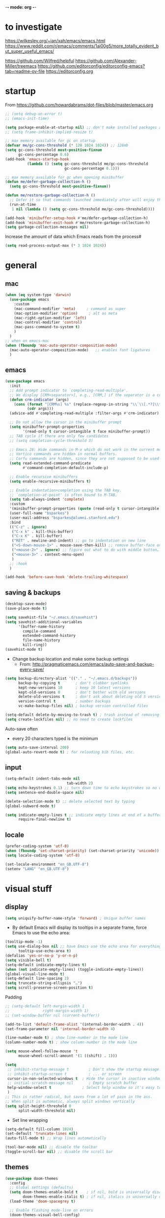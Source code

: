 -*- mode: org -*-
#+STARTUP: overview content

* to investigate

https://wilkesley.org/~ian/xah/emacs/emacs.html
https://www.reddit.com/r/emacs/comments/1ai00g5/more_totally_evident_but_super_useful_emacs/

https://github.com/Wilfred/helpful
https://github.com/Alexander-Miller/treemacs
https://github.com/editorconfig/editorconfig-emacs?tab=readme-ov-file https://editorconfig.org

* startup

From https://github.com/howardabrams/dot-files/blob/master/emacs.org

#+BEGIN_SRC emacs-lisp
;; (setq debug-on-error t)
;; (emacs-init-time)
#+END_SRC

#+BEGIN_SRC emacs-lisp
(setq package-enable-at-startup nil) ;; don't make installed packages available before loading the init.el file.
;; (setq frame-inhibit-implied-resize t)
#+END_SRC

#+BEGIN_SRC emacs-lisp
;; max memory available for gc on startup
(defvar me/gc-cons-threshold (* 128 1024 1024)) ;; 128mb
(setq gc-cons-threshold most-positive-fixnum
      gc-cons-percentage 0.6)
(add-hook 'emacs-startup-hook
          (lambda () (setq gc-cons-threshold me/gc-cons-threshold
                           gc-cons-percentage 0.1)))

;; max memory available for gc when opening minibuffer
(defun me/defer-garbage-collection-h ()
  (setq gc-cons-threshold most-positive-fixnum))

(defun me/restore-garbage-collection-h ()
  ;; Defer it so that commands launched immediately after will enjoy the benefits.
  (run-at-time
   1 nil (lambda () (setq gc-cons-threshold me/gc-cons-threshold))))

(add-hook 'minibuffer-setup-hook #'me/defer-garbage-collection-h)
(add-hook 'minibuffer-exit-hook #'me/restore-garbage-collection-h)
(setq garbage-collection-messages nil)
#+END_SRC

Increase the amount of data which Emacs reads from the process#

#+BEGIN_SRC emacs-lisp
(setq read-process-output-max (* 3 1024 1024))
#+END_SRC

* general

** mac

#+BEGIN_SRC emacs-lisp
(when (eq system-type 'darwin)
  (use-package emacs
    :custom
    (mac-command-modifier 'meta)     ; command as super
    (mac-option-modifier 'option)     ; alt as meta
    (mac-right-option-modifier 'left)
    (mac-control-modifier 'control)
    (mac-pass-command-to-system t)
    )
  )
;; when on emacs-mac
(when (fboundp 'mac-auto-operator-composition-mode)
  (mac-auto-operator-composition-mode)   ;; enables font ligatures
  )

#+END_SRC

** emacs

#+BEGIN_SRC emacs-lisp
(use-package emacs
  :init
  ;; Add prompt indicator to `completing-read-multiple'.
  ;; We display [CRM<separator>], e.g., [CRM,] if the separator is a comma.
  (defun crm-indicator (args)
    (cons (format "[CRM%s] %s" (replace-regexp-in-string "\\`\\[.*?]\\*\\|\\[.*?]\\*\\'" "" crm-separator) (car args))
          (cdr args)))
  (advice-add #'completing-read-multiple :filter-args #'crm-indicator)

  ;; Do not allow the cursor in the minibuffer prompt
  (setq minibuffer-prompt-properties
        '(read-only t cursor-intangible t face minibuffer-prompt))
  ;; TAB cycle if there are only few candidates
  ;; (setq completion-cycle-threshold 3)

  ;; Emacs 28: Hide commands in M-x which do not work in the current mode.
  ;; Vertico commands are hidden in normal buffers.
  ;; Corfu commands are hidden, since they are not supposed to be used via M-x.
  (setq read-extended-command-predicate
        #'command-completion-default-include-p)

  ;; Enable recursive minibuffers
  (setq enable-recursive-minibuffers t)

  ;; Enable indentation+completion using the TAB key.
  ;; `completion-at-point' is often bound to M-TAB.
  (setq tab-always-indent 'complete)
  :custom
  '(minibuffer-prompt-properties (quote (read-only t cursor-intangible t face minibuffer-prompt)))
  (user-full-name "bsparkes")
  (user-mail-address "bsparkes@alumni.stanford.edu")
  :bind
  (("C-z" . ignore)
   ("C-x k" . kill-this-buffer)
   ("C-x K" . kill-buffer)
   ("RET" . newline-and-indent) ;; go to indentation on new line
   ("<S-down-mouse-1>" . mouse-save-then-kill) ;; remove buffer-face on shift click
   ("<mouse-2>" . ignore) ;; figure out what to do with middle button…
   ("<mouse-3>" . context-menu-open)
   )
  ;; :hook
  )

(add-hook 'before-save-hook 'delete-trailing-whitespace)
#+END_SRC

** saving & backups

#+BEGIN_SRC emacs-lisp
(desktop-save-mode)
(save-place-mode t)
#+END_SRC

#+BEGIN_SRC emacs-lisp
(setq savehist-file "~/.emacs.d/savehist")
(setq savehist-additional-variables
      '(buffer-name-history
        compile-command
        extended-command-history
        file-name-history
        kill-ring))
(savehist-mode t)
#+END_SRC

- Change backup location and make some backup settings
  - From: http://pragmaticemacs.com/emacs/auto-save-and-backup-every-save/

#+BEGIN_SRC emacs-lisp
(setq backup-directory-alist '(("." . "~/.emacs.d/backups"))
      backup-by-copying t       ; don't clobber symlinks
      kept-new-versions 10      ; keep 10 latest versions
      kept-old-versions 0       ; don't bother with old versions
      delete-old-versions t     ; don't ask about deleting old S versions
      version-control t         ; number backups
      vc-make-backup-files nil) ; backup version controlled files

(setq-default delete-by-moving-to-trash t) ; trash instead of removing
(setq create-lockfiles nil) ;; no need to create lockfiles
#+END_SRC

Auto-save often
- every 20 characters typed is the minimum
#+BEGIN_SRC emacs-lisp
(setq auto-save-interval 200)
(global-auto-revert-mode t) ; for reloading bib files, etc.
#+END_SRC

** input

#+BEGIN_SRC emacs-lisp
(setq-default indent-tabs-mode nil
							tab-width 2)
(setq echo-keystrokes 0.1) ;; turn down time to echo keystrokes so no waiting for things to happen.
(setq sentence-end-double-space nil)
#+END_SRC

#+BEGIN_SRC emacs-lisp
(delete-selection-mode t) ;; delete selected text by typing
(global-subword-mode t)
#+END_SRC

#+BEGIN_SRC emacs-lisp
(setq indicate-empty-lines t ;; indicate empty lines at end of a buffer
      require-final-newline t)
#+END_SRC

** locale

#+BEGIN_SRC emacs-lisp
(prefer-coding-system 'utf-8)
(when (fboundp 'set-charset-priority) (set-charset-priority 'unicode))
(setq locale-coding-system 'utf-8)
#+END_SRC

#+BEGIN_SRC emacs-lisp
(set-locale-environment "en_GB.UTF-8")
(setenv "LANG" "en_GB.UTF-8")
#+END_SRC

* visual stuff

** display

#+BEGIN_SRC emacs-lisp
(setq uniquify-buffer-name-style 'forward) ; Unique buffer names
#+END_SRC

- By default Emacs will display its tooltips in a separate frame,  force Emacs to use the echo area:

#+BEGIN_SRC emacs-lisp
(tooltip-mode -1)
(setq use-dialog-box nil ;; have Emacs use the echo area for everything
      tooltip-use-echo-area t)
(defalias 'yes-or-no-p 'y-or-n-p)
(setq visible-bell t)
(setq-default indicate-empty-lines t)
(when (not indicate-empty-lines) (toggle-indicate-empty-lines))
(global-visual-line-mode t)
(setq-default line-spacing 2)
(setq truncate-string-ellipsis "…")
(setq scroll-preserve-screen-position t)
#+END_SRC

Padding

#+BEGIN_SRC emacs-lisp
;; (setq-default left-margin-width 1
;;               right-margin-width 1)
;; (set-window-buffer nil (current-buffer))

(add-to-list 'default-frame-alist '(internal-border-width . 4))
(set-frame-parameter nil 'internal-border-width 4)
#+END_SRC

#+BEGIN_SRC emacs-lisp
(line-number-mode t) ; show line-number in the mode line
(column-number-mode t) ; show column-number in the mode line
#+END_SRC

#+BEGIN_SRC emacs-lisp
(setq mouse-wheel-follow-mouse 't
      mouse-wheel-scroll-amount '(1 ((shift) . 1)))

(setq
 ;; inhibit-startup-message t         ; Don't show the startup message...
 ;; inhibit-startup-screen t          ; ... or screen
 cursor-in-non-selected-windows t  ; Hide the cursor in inactive windows
 ;; initial-scratch-message nil       ; Empty scratch buffer
 help-window-select t              ; Select help window so it's easy to quit it with 'q'
 )
;; This is rather radical, but saves from a lot of pain in the ass.
;; When split is automatic, always split windows vertically
(setq split-height-threshold 0
      split-width-threshold nil)
#+END_SRC

- Set line wrapping

#+BEGIN_SRC emacs-lisp
(setq-default fill-column 1024)
(set-default 'truncate-lines nil)
(auto-fill-mode t) ;; Wrap lines automatically
#+END_SRC

#+BEGIN_SRC emacs-lisp
(tool-bar-mode nil) ;; disable the toolbar
(toggle-scroll-bar nil) ;; disable the scroll bar
#+END_SRC

** themes

#+BEGIN_SRC emacs-lisp
(use-package doom-themes
  :config
  ;; Global settings (defaults)
  (setq doom-themes-enable-bold t    ; if nil, bold is universally disabled
        doom-themes-enable-italic t) ; if nil, italics is universally disabled
  (load-theme 'doom-spacegrey t)

  ;; Enable flashing mode-line on errors
  (doom-themes-visual-bell-config)
  ;; or for treemacs users
  (setq doom-themes-treemacs-theme "doom-spacegrey")
  (doom-themes-treemacs-config)
  ;; Corrects (and improves) org-mode's native fontification.
  (doom-themes-org-config))
#+END_SRC

** font

#+BEGIN_SRC emacs-lisp
(when (eq system-type 'darwin)
  (set-face-attribute 'default nil
		                  :family "JuliaMono"
		                  :height 140
		                  ))
(setq-default mac-allow-anti-aliasing t)
(setq inhibit-compacting-font-caches t)
#+END_SRC

** syntax highlighting

- Enable syntax highlighting everywhere

#+BEGIN_SRC emacs-lisp
(require 'font-lock)
(setq font-lock-maximum-decoration t)
(global-font-lock-mode t)
(global-hi-lock-mode nil)
(setq jit-lock-contextually t
      jit-lock-stealth-verbose t)
#+END_SRC

* internal

** skeletons

#+BEGIN_SRC emacs-lisp
(setq skeleton-pair t) ; enable pairing

(defun quoted-parentheses (arg)
  (interactive "P")
  (if (looking-back "\\\\")
      (skeleton-insert '(nil "(" _ "\\)") nil)
    (skeleton-pair-insert-maybe arg))
  )

(defun quoted-brackets (arg)
  (interactive "P")
  (if (looking-back "\\\\")
      (skeleton-insert '(nil "[" _ "\\]") nil)
    (skeleton-pair-insert-maybe arg))
  )

(global-set-key "(" 'quoted-parentheses)
(global-set-key "[" 'quoted-brackets)
#+END_SRC

** electric pairs

#+BEGIN_SRC emacs-lisp
(use-package elec-pair
  :config
	(electric-pair-mode))
#+END_SRC

#+BEGIN_SRC emacs-lisp
(defvar org-electric-pairs '((?/ . ?/)
														 (?~ . ?~)) "electric pairs for org-mode")

(defun org-add-electric-pairs ()
  (setq-local electric-pair-pairs (append electric-pair-pairs org-electric-pairs)
              electric-pair-text-pairs electric-pair-pairs))

(add-hook 'org-mode-hook 'org-add-electric-pairs)
#+END_SRC

#+BEGIN_SRC emacs-lisp
(defvar LaTeX-electric-pairs '((?` . ?')) "Electric pairs for LaTeX-mode.")

(defun LaTeX-add-electric-pairs ()
  (setq-local electric-pair-pairs (append electric-pair-pairs LaTeX-electric-pairs)
              electric-pair-text-pairs electric-pair-pairs)
  )

(add-hook 'LaTeX-mode-hook 'LaTeX-add-electric-pairs)
#+END_SRC

** ispell

- For spell checking
#+BEGIN_SRC emacs-lisp
(setq ispell-program-name "aspell" ; could be ispell
      ispell-dictionary "british"
      )
(customize-set-variable 'ispell-extra-args '("--sug-mode=ultra"))
#+END_SRC

* external, etc.

** exec-path-from-shell

#+BEGIN_SRC emacs-lisp
(use-package exec-path-from-shell
  :if (memq window-system '(mac ns x))
  :demand
  :config
  (exec-path-from-shell-initialize))
#+END_SRC

To see:

#+BEGIN_SRC emacs-lisp
;; (getenv "PATH")
#+END_SRC

** no-littering

#+BEGIN_SRC emacs-lisp
(use-package no-littering
  :init
  (require 'recentf)
  (require 'no-littering)
  (add-to-list 'recentf-exclude no-littering-var-directory)
  (add-to-list 'recentf-exclude no-littering-etc-directory)
  (setq auto-save-file-name-transforms
        `((".*" ,(no-littering-expand-var-file-name "auto-save/") t)))
  :config
  (setq create-lockfiles nil
        delete-old-versions t
        kept-new-versions 6
        kept-old-versions 2
        version-control t))
#+END_SRC

** which-key

shows command completions

#+BEGIN_SRC emacs-lisp
(use-package which-key
  :demand t
  :custom
  (which-key-sort-order 'which-key-prefix-then-key-order)
  :init
  (setq which-key-idle-delay 0.1
        which-key-max-display-columns nil)
  :config
  (which-key-mode t)
  (which-key-setup-minibuffer)
  (set-face-attribute
   'which-key-local-map-description-face nil :weight 'bold))
#+END_SRC

** rainbow delimiters

#+BEGIN_SRC emacs-lisp
(use-package rainbow-delimiters
  :defer t
  :hook
  (prog-mode . rainbow-delimiters-mode)
  :custom-face ;; https://ericscrivner.me/2015/06/better-emacs-rainbow-delimiters-color-scheme/
  (rainbow-delimiters-depth-1-face ((t (:foreground "dark orange"))))
  (rainbow-delimiters-depth-2-face ((t (:foreground "deep pink"))))
  (rainbow-delimiters-depth-3-face ((t (:foreground "chartreuse"))))
  (rainbow-delimiters-depth-4-face ((t (:foreground "deep sky blue"))))
  (rainbow-delimiters-depth-5-face ((t (:foreground "yellow"))))
  (rainbow-delimiters-depth-6-face ((t (:foreground "orchid"))))
  (rainbow-delimiters-depth-7-face ((t (:foreground "spring green"))))
  (rainbow-delimiters-depth-8-face ((t (:foreground "sienna1")))))
#+END_SRC

** browse kill ring

#+BEGIN_SRC emacs-lisp
(use-package browse-kill-ring)
#+END_SRC

** puni

The default `puni-mode-map' respects emacs. We don't, so clear and rewrite it.

#+BEGIN_SRC emacs-lisp
(use-package puni
  :defer t
  :init
  (puni-global-mode)
  (setcdr puni-mode-map nil)
  :bind
  (:map puni-mode-map
        ("DEL" . puni-backward-delete-char)
        ("C-d" . puni-forward-delete-char)
        ("M-d" . puni-forward-kill-word)
        ("M-DEL" . puni-backward-kill-word)
        ("C-k" . puni-kill-line)
        ("C-u" . puni-backward-kill-line)
        ("C-h" . puni-force-delete)
        ("C-M-f" . puni-forward-sexp)
        ("C-M-b" . puni-backward-sexp)
        ("C-M-a" . puni-beginning-of-sexp)
        ("C-M-e" . puni-end-of-sexp)
        )
  :config
  (setq puni--debug t puni-confirm-when-delete-unbalanced-active-region nil)
  :hook
  (term-mode #'puni-disable-puni-mode)
  ;;(prog-mode #'puni-flyindent-mode)
  )
#+END_SRC

** smartparens

#+BEGIN_SRC emacs-lisp
;; (use-package smartparens
;;   :disabled
;;   :diminish smartparens-mode ;; Do not show in modeline
;;   :init
;;   (require 'smartparens-config)
;; 	(require 'smartparens-latex)
;;   (require 'smartparens-rust)
;;   :config
;; 	(sp-local-pair 'latex-mode "\\(" "\\)" :trigger-wrap "$")
;;   (smartparens-global-mode t) ;; These options can be t or nil.
;;   (show-smartparens-global-mode t)
;;   ;; (sp-show-pair-from-inside t)
;;   )

;; needed to ensure text isn't deleted
;; https://github.com/Fuco1/smartparens/issues/834
;; (define-key LaTeX-mode-map (kbd "$") 'self-insert-command) ;; needs company
;; (sp-with-modes
;;     '(tex-mode LaTeX-mode)
;;   (sp-local-pair "\\(" "\\)"
;; 		 :unless '(sp-latex-point-after-backslash)
;; 		 :trigger-wrap "$"
;; 		 :trigger "$"))
#+END_SRC

** multiple cursors

#+BEGIN_SRC emacs-lisp
(use-package multiple-cursors
  :bind (("C->" . mc/mark-next-like-this)
	       ("C-<" . mc/mark-previous-like-this)
	       ("C-c C->" . mc/mark-all-like-this)
	       ("C-c C-SPC" . mc/edit-lines)
	       ("M-<M-down-mouse-1>" . mc/add-cursor-on-click)))
#+END_SRC

** undo tree

#+BEGIN_SRC emacs-lisp
(use-package undo-tree
  :init
  (global-undo-tree-mode)
  :custom
  (undo-tree-history-directory-alist '(("." . "~/.emacs.d/undoTree"))))
#+END_SRC

** fix-word

#+BEGIN_SRC emacs-lisp
(use-package fix-word
  :bind (("M-u" . #'fix-word-upcase)
	       ("M-l" . #'fix-word-downcase)
	       ("M-c" . #'fix-word-capitalize)))
#+END_SRC

** highlight indentation

- To highlight indentations
  - Options are fill, column, and character
  - There's no way to get indentation on empty lines as of now

#+BEGIN_SRC emacs-lisp
(use-package highlight-indent-guides
  :init
  (setq highlight-indent-guides-method 'character)
  (add-hook 'prog-mode-hook 'highlight-indent-guides-mode) ;; issue if use with :hook
  :custom
  (highlight-indent-guides-auto-odd-face-perc 50)
  (highlight-indent-guides-auto-even-face-perc 50)
  (highlight-indent-guides-auto-character-face-perc 55)
  )
#+END_SRC

#+RESULTS:

** yasnippet

#+BEGIN_SRC emacs-lisp
(use-package yasnippet
  :hook ((text-mode
          prog-mode
          conf-mode
          snippet-mode) . yas-minor-mode-on)
  :init
  (setq yas-snippet-dir "~/.emacs.d/snippets"))
#+END_SRC

* git

** magit

#+BEGIN_SRC emacs-lisp
(use-package magit
  :pin nongnu ; installation issues with melpa
  :bind
  (("C-c g s" . magit-status)
   ("C-c g g" . magit-status)
   ("C-c g S" . magit-status-here)
   ("C-c g b" . magit-blame)
   ("C-c g l" . magit-log)
   ("C-c g d" . magit-diff)
   ("C-c g r" . magit-refresh)
   )
  :custom
  (magit-log-arguments '("--graph" "--decorate" "--color"))
  )
#+END_SRC

#+RESULTS:
: magit-refresh

** diff-hl

#+BEGIN_SRC emacs-lisp
(use-package diff-hl
  :config
  (setq diff-hl-draw-borders t)
  (face-spec-set 'diff-hl-insert `((((background light)) :background ,(face-attribute 'default :background))
                                   (t :background ,(face-attribute 'default :background))))
  (face-spec-set 'diff-hl-delete `((((background light)) :background ,(face-attribute 'default :background))
                                   (t :background ,(face-attribute 'default :background))))
  (face-spec-set 'diff-hl-change `((((background light)) :background ,(face-attribute 'default :background))
                                   (t :background ,(face-attribute 'default :background))))
  (global-diff-hl-mode)
  (diff-hl-flydiff-mode)
  (diff-hl-show-hunk-mouse-mode)
  :init
  :hook
  ((magit-pre-refresh . diff-hl-magit-pre-refresh)
   (magit-post-refresh . diff-hl-magit-post-refresh)
   )
  )
#+END_SRC

* org mode

#+BEGIN_SRC emacs-lisp
(use-package org
  :mode ("\\.org" . org-mode)
  :custom
  (org-directory "~/Dropbox/Docs/Org")
  (org-default-notes-file (concat org-directory "/OrgCapture.org"))
  (org-src-fontify-natively t) ;; use syntax-highlighting for src blocks
  (org-src-strip-leading-and-trailing-blank-lines t) ;; strip blank lines when closing src block editor
  (org-src-preserve-indentation t) ;; preserve indentation in src blocks, don't re-indent
  (org-src-tab-acts-natively t) ;; respect the src block syntax for tabs
  (org-startup-truncated nil) ;; wrap lines on startup
  (org-catch-invisible-edits 'show-and-error) ;; if editing in an invisible region, complain.
  (org-confirm-babel-evaluate t) ;; ask when evaluating every src block
  (org-hide-emphasis-markers nil) ;; don't hide emphasis markers, because there are soo many
  (org-pretty-entities t) ;; try to draw utf8 characters, don't just show their code
  (org-fontify-quote-and-verse-blocks t) ;; add a background to begin_quote and begin_verse blocks.
  (org-cycle-separator-lines -1) ;; don't collapse blank lines when collapsing a tree
  (org-tag-column 0) ;; don't align tags
  (org-adapt-indentation nil) ;; prevent demoting heading also shifting text inside sections
  ;; leave shift keys alone!
  (org-support-shift-select t)
  (org-replace-disputed-keys t)

  (org-fontify-done-headline t)
  (org-fontify-quote-and-verse-blocks t)
  (org-fontify-whole-heading-line t)
  (org-list-allow-alphabetical t)
  ;; :hook
  ;; (org-mode . org-indent-mode)
  ;; (org-mode . flyspell-mode)
  ;; (org-mode . flyspell-buffer)

  :config
  (add-to-list 'org-structure-template-alist '("se" . "src elisp"))
  (add-to-list 'org-structure-template-alist '("ss" . "src sh"))
  (add-to-list 'org-structure-template-alist '("sp" . "src python"))
  (org-babel-do-load-languages 'org-babel-load-languages
                               '((C . t)
                                 (dot . t)
                                 (emacs-lisp . t)
                                 (js . t)
                                 (latex . t)
                                 (lisp . t)
                                 (org . t)
                                 (python . t)
                                 ;; (rust . t)
                                 (scheme . t)
                                 ))
  ;; :hook
  ;; (org-mode . toc-org-mode)
  )
#+END_SRC

** background org stuff

- LaTeX in org
#+BEGIN_SRC emacs-lisp
(setq org-format-latex-options
      '(:foreground default
                    :background default
                    :scale 1
                    :html-foreground "Black"
                    :html-background "Transparent"
                    :html-scale 1.0
                    :matchers ("begin" "$1" "$$" "\\(" "\\[")))
#+END_SRC

- Including all org files from a directory into the agenda
  - Note, multiple directories can be added, like:
    - (setq org-agenda-files (quote ("~/agenda/work" "~/agenda/todo")))
#+BEGIN_SRC emacs-lisp
(setq org-agenda-files (file-expand-wildcards "~/Dropbox/Docs/Org/*.org"))
#+END_SRC

- Auto add time and closing note to done
#+BEGIN_SRC emacs-lisp
(setq org-log-done 'time
      org-log-done 'note)
#+END_SRC

* languages

** LaTeX

Where to find LaTeX.

#+BEGIN_SRC emacs-lisp
(let ((TeX-path (expand-file-name "/usr/local/bin:/usr/local/texlive/2023basic/bin/universal-darwin")))
  (setenv "PATH" (concat TeX-path ":" (getenv "PATH")))
  (add-to-list 'exec-path TeX-path))
#+END_SRC

Note, mode binds tex files to LaTeX-mode explicitly.
I guess without being explicit mode binds to the use-package package (here tex).

Note, the docstring requires setting ~LaTeX-math-abbrev-prefix~ by ~M-x customize~, but this is only for after latex is loaded.

#+BEGIN_SRC emacs-lisp
(use-package tex
  :mode ("\\.tex\\'" . LaTeX-mode)
  ;; :defer f
  :ensure auctex
  :hook
  (LaTeX-mode . LaTeX-math-mode)
  (LaTeX-mode . turn-on-reftex)
  (LaTeX-mode . TeX-source-correlate-mode)
  (LaTeX-mode . display-line-numbers-mode)
	(LaTeX-mode . visual-line-mode)
  (LaTeX-mode . flyspell-mode)
	(LaTeX-mode . TeX-fold-mode)
	(LaTeX-mode .	(lambda () (set (make-variable-buffer-local 'TeX-electric-math)
																(cons "\\(" "\\)"))))
  ;; (LaTeX-mode . flyspell-buffer)

  :custom
  (TeX-PDF-mode t)
  (TeX-master nil) ; All master files called "master".
  (TeX-auto-save t)
  (TeX-save-query nil)
  (TeX-parse-self t)
  (reftex-plug-into-AUCTeX t)
  (TeX-electric-sub-and-superscript t)
	(LaTeX-electric-left-right-brace t)
	;;(TeX-electric-math t)
  (TeX-view-program-selection '((output-pdf "PDF Viewer")))
  (TeX-view-program-list '(("PDF Viewer"
														"/Applications/Skim.app/Contents/SharedSupport/displayline -r -b -g %n %o %b")))
  (TeX-source-correlate-method-active 'synctex)
	(font-latex-fontify-sectioning 'color)
  (font-latex-fontify-script nil)
	(LaTeX-math-abbrev-prefix "C-c 1")
  :custom-face
  ;; (font-latex-math-face ((t (:foreground "pale violet red"))))
  (font-latex-subscript-face ((t nil)))
  (font-latex-superscript-face ((t nil))))

(use-package auctex-latexmk
  :init
  (auctex-latexmk-setup)
  (add-to-list 'TeX-command-list
							 '("Other"
								 ""
								 TeX-run-command t t
								 :help "Run an arbitrary command"))
  (add-to-list 'TeX-command-list
							 '("Clean"
								 "TeX-clean"
								 TeX-run-function nil t
								 :help "Delete generated intermediate files"))
  (add-to-list 'TeX-command-list
							 '("View"
								 "%V"
								 TeX-run-discard-or-function t t
								 :help "Run Viewer"))
  (add-to-list 'TeX-command-list
							 '("Biber"
								 "biber %(output-dir) %s" TeX-run-Biber nil (plain-tex-mode latex-mode)
								 :help "Run Biber"))
  (add-to-list 'TeX-command-list
							 '("BibTeX"
								 "bibtex %(O?aux)" TeX-run-BibTeX nil (plain-tex-mode latex-mode context-mode)
								 :help "Run BibTeX"))
  (add-to-list 'TeX-command-list
							 '("LaTeX"
								 "%`%l%(mode)%' %T" TeX-run-TeX nil (latex-mode)
								 :help "Run LaTeX"))
  (add-to-list 'TeX-command-list
							 '("LatexMk"
								 "latexmk %(-PDF)%S%(mode) %(file-line-error) %(extraopts) %t"
								 TeX-run-latexmk nil (plain-tex-mode latex-mode)
								 :help "Run LatexMk")))
#+END_SRC

- use Skim as default pdf viewer
  - Skim's displayline is used for forward search (from .tex to .pdf)
  - option -r relaods the file; option -b highlights the current line; option -g opens Skim in the background
  - For this to work, it seems one needs no spaces in the file name

- ReFtex from
  https://piotrkazmierczak.com/2010/emacs-as-the-ultimate-latex-editor/

** lisp

** racket

#+BEGIN_SRC emacs-lisp
(add-to-list 'load-path "~/.emacs.d/local-packages/emacs-ob-racket")
(add-to-list 'org-src-lang-modes '("racket" . racket))
(org-babel-do-load-languages
 'org-babel-load-languages
 '((racket . t)))
#+END_SRC

** python

#+BEGIN_SRC emacs-lisp
(use-package python
	:defer t
	:config
	:hook
	(python-mode . (lambda () (setq fill-column 127)))
	(python-mode . (lambda () (setq indent-tabs-mode nil)))
	(python-mode . visual-line-mode))
#+END_SRC

pip3 install autopep8

#+BEGIN_SRC emacs-lisp
(use-package py-autopep8
  :hook ((python-mode) . py-autopep8-mode))
#+END_SRC

Lines marked 'a' are from: https://github.com/jorgenschaefer/elpy/issues/1867
# Lines marked 'b' are from: https://github.com/jorgenschaefer/elpy/pull/1970

# #+BEGIN_SRC emacs-lisp
# (use-package elpy
#   :defer t
#   :init
#   (advice-add 'python-mode :before 'elpy-enable)
#   :config
#   (setq elpy-rpc-python-command "python3") ; a
#   (setq python-shell-interpreter "python3") ; a
#   (setq python-shell-interpreter-args "-i")
#   ;; (setq python-shell-interpreter-args "-c exec('__import__(\\'readline\\')') -i")
#   (setq elpy-shell-darwin-use-pty t) ; b
#   )
# #+END_SRC

install: pip install pyright

** rust

https://robert.kra.hn/posts/rust-emacs-setup/


#+BEGIN_SRC emacs-lisp
(use-package rust-mode
  :mode "\\.rs\\'"
  :init
  (setq rust-format-on-save t)
  :bind
  (:map rust-mode-map
        ("C-c r" . rust-run)
        ("C-c c" . rust-compile)
        ("C-c t" . rust-test))
  )

(use-package rustic
	:custom
  (rustic-analyzer-command '("rustup" "run" "stable" "rust-analyzer")))
#+END_SRC

** ASP

#+BEGIN_SRC emacs-lisp
(use-package pasp-mode
  :defer t
  :mode ("\\.lp\\'" "\\.las\\'")
  )
#+END_SRC

** C(pp)

#+BEGIN_SRC emacs-lisp
(use-package clang-format
  :defer t
  :pin melpa
  :bind
  (("C-c i" . clang-format-region)
   ("C-c u" . clang-format-buffer))
  :init
  (setq clang-format-style-option "llvm")
  )
#+END_SRC

** markdown

#+BEGIN_SRC emacs-lisp
(use-package markdown-mode
  :mode (("/README\\(?:\\.md\\)?\\'" . gfm-mode)
         ("\\.m[k]d\\'" . gfm-mode))
  :config
  (setq markdown-fontify-code-blocks-natively t
        markdown-header-scaling t)
  (setq-default
   markdown-enable-math t)
  )

#+END_SRC

** lua

#+BEGIN_SRC emacs-lisp
(use-package lua-mode
  :custom
  (lua-indent-level 2)
  :config
  ;; (lua-indent-level 2)
  )
#+END_SRC

#+RESULTS:

* completion

** orderless

#+BEGIN_SRC emacs-lisp
(use-package orderless
  :custom
  (completion-styles '(orderless basic))
  (completion-category-defaults nil)
  ;; (completion-category-overrides '((file (styles partial-completion))))
  )
#+END_SRC

** vertico

vertico for minibuffer completions

#+BEGIN_SRC emacs-lisp
(use-package vertico
  :init
  (vertico-mode)
  ;; (setq vertico-scroll-margin 0) ;; Different scroll margin
  (setq vertico-count 40) ;; Show more candidates
  (setq vertico-resize t) ;; Grow and shrink the Vertico minibuffer
  (setq vertico-cycle t)) ;; Optionally enable cycling for `vertico-next' and `vertico-previous'.
#+END_SRC

** marginalia

adds marginalia to the minibuffer completions

#+BEGIN_SRC emacs-lisp
(use-package marginalia
  :init
  (marginalia-mode)
  :bind (:map minibuffer-local-map
              ("M-A" . marginalia-cycle))
  :custom
  (marginalia-max-relative-age 0)
  (marginalia-align 'right))
#+END_SRC

** consult

#+BEGIN_SRC emacs-lisp
;; (use-package consult-flycheck)
#+END_SRC

#+BEGIN_SRC emacs-lisp
;; Example configuration for Consult
(use-package consult
  ;; Replace bindings. Lazily loaded due by `use-package'.
  :bind (;; C-c bindings in `mode-specific-map'
         ("C-c M-x" . consult-mode-command)
         ("C-c h" . consult-history)
         ("C-c k" . consult-kmacro)
         ("C-c m" . consult-man)
         ("C-c i" . consult-info)
         ([remap Info-search] . consult-info)
         ;; C-x bindings in `ctl-x-map'
         ("C-x M-:" . consult-complex-command)     ;; orig. repeat-complex-command
         ("C-x b" . consult-buffer)                ;; orig. switch-to-buffer
         ("C-x 4 b" . consult-buffer-other-window) ;; orig. switch-to-buffer-other-window
         ("C-x 5 b" . consult-buffer-other-frame)  ;; orig. switch-to-buffer-other-frame
         ("C-x t b" . consult-buffer-other-tab)    ;; orig. switch-to-buffer-other-tab
         ("C-x r b" . consult-bookmark)            ;; orig. bookmark-jump
         ("C-x p b" . consult-project-buffer)      ;; orig. project-switch-to-buffer
         ;; Custom M-# bindings for fast register access
         ("M-#" . consult-register-load)
         ("M-'" . consult-register-store)          ;; orig. abbrev-prefix-mark (unrelated)
         ("C-M-#" . consult-register)
         ;; Other custom bindings
         ("M-y" . consult-yank-pop)                ;; orig. yank-pop
         ;; M-g bindings in `goto-map'
         ("M-g e" . consult-compile-error)
         ("M-g f" . consult-flymake)               ;; Alternative: consult-flycheck
         ("M-g g" . consult-goto-line)             ;; orig. goto-line
         ("M-g M-g" . consult-goto-line)           ;; orig. goto-line
         ("M-g o" . consult-outline)               ;; Alternative: consult-org-heading
         ("M-g m" . consult-mark)
         ("M-g k" . consult-global-mark)
         ("M-g i" . consult-imenu)
         ("M-g I" . consult-imenu-multi)
         ;; M-s bindings in `search-map'
         ("M-s d" . consult-find)                  ;; Alternative: consult-fd
         ("M-s c" . consult-locate)
         ("M-s g" . consult-grep)
         ("M-s G" . consult-git-grep)
         ("M-s r" . consult-ripgrep)
         ("M-s s" . consult-line)
         ("M-s L" . consult-line-multi)
         ("M-s k" . consult-keep-lines)
         ("M-s u" . consult-focus-lines)
         ;; Isearch integration
         ("M-s e" . consult-isearch-history)
         :map isearch-mode-map
         ("M-e" . consult-isearch-history)         ;; orig. isearch-edit-string
         ("M-s e" . consult-isearch-history)       ;; orig. isearch-edit-string
         ("M-s l" . consult-line)                  ;; needed by consult-line to detect isearch
         ("M-s L" . consult-line-multi)            ;; needed by consult-line to detect isearch
         ;; Minibuffer history
         :map minibuffer-local-map
         ("M-s" . consult-history)                 ;; orig. next-matching-history-element
         ("M-r" . consult-history))                ;; orig. previous-matching-history-element
  ;; Enable automatic preview at point in the *Completions* buffer. This is
  ;; relevant when you use the default completion UI.
  :hook
  (completion-list-mode . consult-preview-at-point-mode)
  :init

  ;; Optionally configure the register formatting. This improves the register
  ;; preview for `consult-register', `consult-register-load',
  ;; `consult-register-store' and the Emacs built-ins.
  (setq register-preview-delay 0.5
        register-preview-function #'consult-register-format)

  ;; Optionally tweak the register preview window.
  ;; This adds thin lines, sorting and hides the mode line of the window.
  (advice-add #'register-preview :override #'consult-register-window)

  ;; Use Consult to select xref locations with preview
  (setq xref-show-xrefs-function #'consult-xref
        xref-show-definitions-function #'consult-xref)

  ;; Configure other variables and modes in the :config section, after lazily loading the package.
  :config

  ;; Optionally configure preview. The default value
  ;; is 'any, such that any key triggers the preview.
  ;; (setq consult-preview-key 'any)
  ;; (setq consult-preview-key "M-.")
  ;; (setq consult-preview-key '("S-<down>" "S-<up>"))
  ;; For some commands and buffer sources it is useful to configure the
  ;; :preview-key on a per-command basis using the `consult-customize' macro.
  (consult-customize
   consult-theme :preview-key '(:debounce 0.2 any)
   consult-ripgrep consult-git-grep consult-grep
   consult-bookmark consult-recent-file consult-xref
   consult--source-bookmark consult--source-file-register
   consult--source-recent-file consult--source-project-recent-file
   ;; :preview-key "M-."
   :preview-key '(:debounce 0.4 any))

  ;; Optionally configure the narrowing key.
  ;; Both < and C-+ work reasonably well.
  (setq consult-narrow-key "<") ;; "C-+"

  ;; Optionally make narrowing help available in the minibuffer.
  ;; You may want to use `embark-prefix-help-command' or which-key instead.
  ;; (define-key consult-narrow-map (vconcat consult-narrow-key "?") #'consult-narrow-help)

  ;; By default `consult-project-function' uses `project-root' from project.el.
  ;; Optionally configure a different project root function.
  ;;;; 1. project.el (the default)
  ;; (setq consult-project-function #'consult--default-project--function)
  ;;;; 2. vc.el (vc-root-dir)
  ;; (setq consult-project-function (lambda (_) (vc-root-dir)))
  ;;;; 3. locate-dominating-file
  ;; (setq consult-project-function (lambda (_) (locate-dominating-file "." ".git")))
  ;;;; 4. projectile.el (projectile-project-root)
  ;; (autoload 'projectile-project-root "projectile")
  ;; (setq consult-project-function (lambda (_) (projectile-project-root)))
  ;;;; 5. No project support
  ;; (setq consult-project-function nil)
  )
#+END_SRC

*** consult-project-extra

https://github.com/Qkessler/consult-project-extra

#+BEGIN_SRC emacs-lisp
(use-package consult-project-extra
  :bind
  (("C-c p f" . consult-project-extra-find)
   ("C-c p o" . consult-project-extra-find-other-window))
  )
#+END_SRC

** corfu

#+BEGIN_SRC emacs-lisp
(use-package corfu
  :init
  (global-corfu-mode)
  ;; Optional customizations
  :custom
  (corfu-cycle t)                ;; Enable cycling for `corfu-next/previous'
  (corfu-auto t)                 ;; Automatically display popups wherever available
  (corfu-separator ?\s)          ;; Orderless field separator
  ;; (corfu-quit-at-boundary nil)   ;; Never quit at completion boundary
  ;; (corfu-quit-no-match nil)      ;; Never quit, even if there is no match
  ;; (corfu-preview-current nil)    ;; Disable current candidate preview
  (corfu-preselect 'directory) ;; Select the first candidate, except for directories
  ;; (corfu-on-exact-match nil)     ;; Configure handling of exact matches
  ;; (corfu-scroll-margin 5)        ;; Use scroll margin

  ;; Enable Corfu only for certain modes.
  ;; :hook ((prog-mode . corfu-mode))

  ;; Recommended: Enable Corfu globally.  This is recommended since Dabbrev can
  ;; be used globally (M-/).  See also the customization variable
  ;; `global-corfu-modes' to exclude certain modes.
  :bind
  (:map corfu-map
	      ("RET" . nil) ;; Free the RET key for less intrusive behavior.
	      )
  )
#+END_SRC

** cape

#+BEGIN_SRC emacs-lisp
(use-package cape
  ;; Bind dedicated completion commands
  ;; Alternative prefix keys: C-c p, M-p, M-+, ...
  :bind (("C-c p p" . completion-at-point) ;; capf
         ("C-c p t" . complete-tag)        ;; etags
         ("C-c p d" . cape-dabbrev)        ;; or dabbrev-completion
         ("C-c p h" . cape-history)
         ;; ("C-c p f" . cape-file)
         ("C-c p k" . cape-keyword)
         ("C-c p s" . cape-elisp-symbol)
         ("C-c p e" . cape-elisp-block)
         ("C-c p a" . cape-abbrev)
         ("C-c p l" . cape-line)
         ("C-c p w" . cape-dict)
         ("C-c p :" . cape-emoji)
         ("C-c p \\" . cape-tex)
         ("C-c p _" . cape-tex)
         ("C-c p ^" . cape-tex)
         ("C-c p &" . cape-&sgml)
         ("C-c p r" . cape-rfc1345))
  :init
  ;; Add to the global default value of `completion-at-point-functions' which is
  ;; used by `completion-at-point'.  The order of the functions matters, the
  ;; first function returning a result wins.  Note that the list of buffer-local
  ;; completion functions takes precedence over the global list.
  (add-to-list 'completion-at-point-functions #'cape-dabbrev)
  (add-to-list 'completion-at-point-functions #'cape-file)
  (add-to-list 'completion-at-point-functions #'cape-elisp-block)
  ;;(add-to-list 'completion-at-point-functions #'cape-history)
  ;;(add-to-list 'completion-at-point-functions #'cape-keyword)
  ;;(add-to-list 'completion-at-point-functions #'cape-tex)
  ;;(add-to-list 'completion-at-point-functions #'cape-sgml)
  ;;(add-to-list 'completion-at-point-functions #'cape-rfc1345)
  ;;(add-to-list 'completion-at-point-functions #'cape-abbrev)
  ;;(add-to-list 'completion-at-point-functions #'cape-dict)
  ;;(add-to-list 'completion-at-point-functions #'cape-elisp-symbol)
  ;;(add-to-list 'completion-at-point-functions #'cape-line)
  )
#+END_SRC

* lsp stuff

** eglot

maybe: https://github.com/casouri/eldoc-box
https://github.com/nemethf/eglot-x#rust-analyzer-extensions

#+BEGIN_SRC emacs-lisp
(use-package eglot
  :defer t
  :hook ((c-mode
          c-ts-mode
          c++-mode
          c++-ts-mode
          rustic-mode
          python-mode
          python-ts-mode) . eglot-ensure)
  )
#+END_SRC

#+BEGIN_SRC emacs-lisp
(with-eval-after-load 'eglot
  (add-to-list 'eglot-server-programs
               '((rust-ts-mode rust-mode) . ("rust-analyzer" :initializationOptions (:check (:command "clippy")))))
  (add-to-list 'eglot-server-programs
               '(LaTeX-mode . ("TexLab")))
  )
#+END_SRC

* treesit

https://github.com/renzmann/treesit-auto
https://archive.casouri.cc/note/2023/tree-sitter-in-emacs-29/index.html

#+BEGIN_SRC emacs-lisp
(use-package treesit-auto
  :custom
  (treesit-auto-install 'prompt)
  :config
  (treesit-auto-add-to-auto-mode-alist 'all)
  (global-treesit-auto-mode))

(add-to-list 'major-mode-remap-alist '(c-mode . c-ts-mode))
(add-to-list 'major-mode-remap-alist '(c++-mode . c++-ts-mode))
(add-to-list 'major-mode-remap-alist '(c-or-c++-mode . c-or-c++-ts-mode))
#+END_SRC
